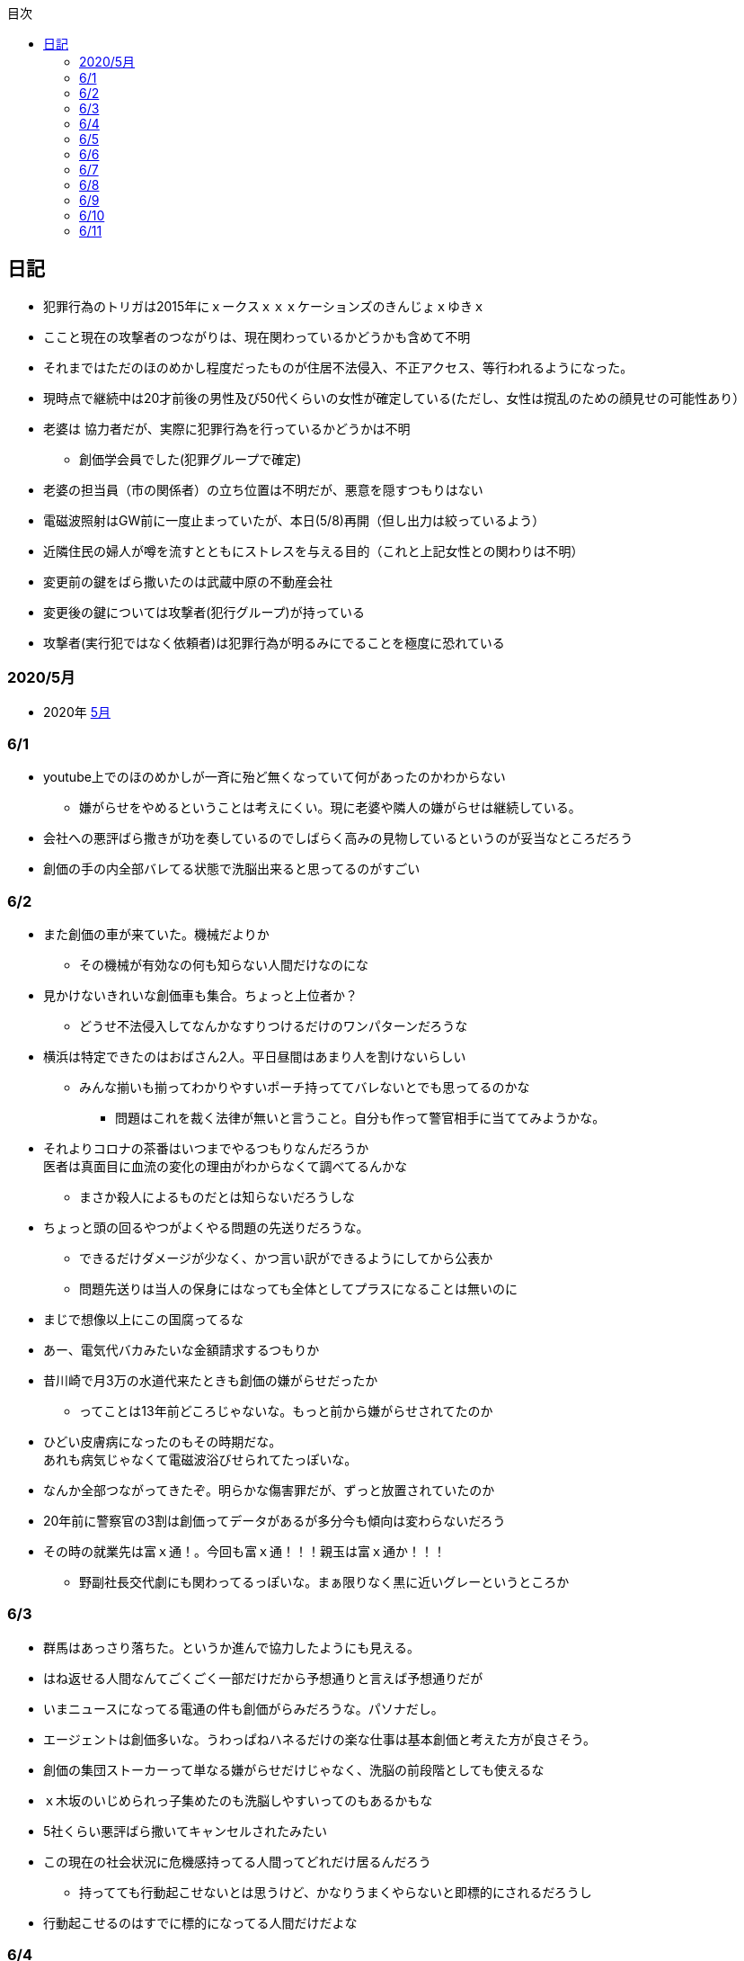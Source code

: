 :lang: ja
:doctype: book
:toc: left
:toclevels: 3
:toc-title: 目次
:secnums:
:secnumlevels: 4
:imagesdir: ./images
:icons: font
:source-highlighter: coderay
:cache-uri: "./cache.manifest"


== 日記
* 犯罪行為のトリガは2015年にｘークスｘｘｘケーションズのきんじょｘゆきｘ
* ここと現在の攻撃者のつながりは、現在関わっているかどうかも含めて不明
* それまではただのほのめかし程度だったものが住居不法侵入、不正アクセス、等行われるようになった。
* 現時点で継続中は20才前後の男性及び50代くらいの女性が確定している(ただし、女性は撹乱のための顔見せの可能性あり）
* 老婆は [line-through]#協力者だが、実際に犯罪行為を行っているかどうかは不明# 
** 創価学会員でした(犯罪グループで確定)
* 老婆の担当員（市の関係者）の立ち位置は不明だが、悪意を隠すつもりはない
* 電磁波照射はGW前に一度止まっていたが、本日(5/8)再開（但し出力は絞っているよう）
* 近隣住民の婦人が噂を流すとともにストレスを与える目的（これと上記女性との関わりは不明）
* 変更前の鍵をばら撒いたのは武蔵中原の不動産会社
* 変更後の鍵については攻撃者(犯行グループ)が持っている
* 攻撃者(実行犯ではなく依頼者)は犯罪行為が明るみにでることを極度に恐れている

=== 2020/5月
* 2020年
link:2005record.html[5月]

=== 6/1
* youtube上でのほのめかしが一斉に殆ど無くなっていて何があったのかわからない
** 嫌がらせをやめるということは考えにくい。現に老婆や隣人の嫌がらせは継続している。
* 会社への悪評ばら撒きが功を奏しているのでしばらく高みの見物しているというのが妥当なところだろう
* 創価の手の内全部バレてる状態で洗脳出来ると思ってるのがすごい

=== 6/2
* また創価の車が来ていた。機械だよりか
** その機械が有効なの何も知らない人間だけなのにな
* 見かけないきれいな創価車も集合。ちょっと上位者か？
** どうせ不法侵入してなんかなすりつけるだけのワンパターンだろうな
* 横浜は特定できたのはおばさん2人。平日昼間はあまり人を割けないらしい
** みんな揃いも揃ってわかりやすいポーチ持っててバレないとでも思ってるのかな
*** 問題はこれを裁く法律が無いと言うこと。自分も作って警官相手に当ててみようかな。
* それよりコロナの茶番はいつまでやるつもりなんだろうか +
医者は真面目に血流の変化の理由がわからなくて調べてるんかな
** まさか殺人によるものだとは知らないだろうしな
* ちょっと頭の回るやつがよくやる問題の先送りだろうな。
** できるだけダメージが少なく、かつ言い訳ができるようにしてから公表か
** 問題先送りは当人の保身にはなっても全体としてプラスになることは無いのに
* まじで想像以上にこの国腐ってるな
* あー、電気代バカみたいな金額請求するつもりか
* 昔川崎で月3万の水道代来たときも創価の嫌がらせだったか
** ってことは13年前どころじゃないな。もっと前から嫌がらせされてたのか
* ひどい皮膚病になったのもその時期だな。 +
あれも病気じゃなくて電磁波浴びせられてたっぽいな。
* なんか全部つながってきたぞ。明らかな傷害罪だが、ずっと放置されていたのか
* 20年前に警察官の3割は創価ってデータがあるが多分今も傾向は変わらないだろう
* その時の就業先は富ｘ通！。今回も富ｘ通！！！親玉は富ｘ通か！！！
** 野副社長交代劇にも関わってるっぽいな。まぁ限りなく黒に近いグレーというところか

=== 6/3
* 群馬はあっさり落ちた。というか進んで協力したようにも見える。
* はね返せる人間なんてごくごく一部だけだから予想通りと言えば予想通りだが
* いまニュースになってる電通の件も創価がらみだろうな。パソナだし。
* エージェントは創価多いな。うわっぱねハネるだけの楽な仕事は基本創価と考えた方が良さそう。
* 創価の集団ストーカーって単なる嫌がらせだけじゃなく、洗脳の前段階としても使えるな
* ｘ木坂のいじめられっ子集めたのも洗脳しやすいってのもあるかもな
* 5社くらい悪評ばら撒いてキャンセルされたみたい
* この現在の社会状況に危機感持ってる人間ってどれだけ居るんだろう
** 持ってても行動起こせないとは思うけど、かなりうまくやらないと即標的にされるだろうし
* 行動起こせるのはすでに標的になってる人間だけだよな

=== 6/4
* PEZYもはめられたっぽいな。
* 日立とNECが撤退したのもからくりわかったからか
** いや、そっちに居ないわけないよな。どっちがやるかで +
創価のレベルだと無理ってわかって、うまく金さえ取れれば良いんだから +
簡単な方でさっさと回収するように舵を切ったというところかな
* 創価癒着企業が国から金をむしり取る。創価が支援する。という流れが確立されている
* 東京はアベックの工作員。ついでに警官までついてきてた。
** 他人をつけまわすことが趣味で楽しくて仕方ない連中
* やっぱりT山は創価だった。全部が全部怪しさ満点だったしこれは簡単か
* 台東区で隣に住んでたやつが中原に居たんだがｗ
** どこからどう見てもチンピラにしか見えない風貌で +
もうちょっと目立たないようにするとか考えないのかな
*** 私は創価の下請け工作員です。って言いたいのかな
* 単純に嫌がらせを辞めればいいのに。
** 嫌がらせを継続する理由になっているとでも思ってるのかな？
*** 画像や動画ばら撒き、住居不法侵入、企業への悪評ばら撒き、電磁波攻撃での皮膚病、超音波攻撃 +
これらの行為に正当性があるとでも思っているのかな？QKのわたなｘこうへｘくん？

=== 6/5
* 秋葉原でフッ化水素酸。どうせ創価だろ
* 個人情報保護法も創価癒着企業が仕返しされないためのものだろうな。
** で、実際には個人情報は創価癒着企業内で出回ってると。
** 世の中のありとあらゆることが創価と創価癒着企業、及び組織のために改組されていってて +
まじで日本なんて名前やめて創価王国に名前変えたらどうかと思う
* 都内に行ったが、超音波攻撃が感じられなかった。 +
ほのめかしが3組のみ（これは信者じゃなくて協力者だと思う） +
Youtubeのほのめかしも古いものを除いて消えていて何かあった？
* 最終局面が近いから創価に罪をなすりつけて証拠隠滅を図っているような気がするが？
* 超音波も止まっている？電磁波だけは継続中。
** なんだろう。物理攻撃にシフトか、或いは妹使って丸め込むか、 +
後者は交渉するつもりないけどな
* 超音波止まってなかった。出力絞ってるだけだった。
* これ上げたらすぐに出力上がった

=== 6/6
* Youtubeでのほのめかしが無くなったのは創価嫌がらせ本部の支援が停止したためらしい。
* 現在の嫌がらせは川崎チームのみで行われているよう。
** ここまでやってあげたんだからあとは自分たちで出来るでしょ？ということか
* ウィルスで特定民族狙い撃ちは出来るみたいだ。
** コロナは中華テロで間違いないだろう。中国と創価が協力したのか、創価が便乗しただけかはわからないが。
* 川崎チームといったが警察取り込んでるなら横浜も一緒だな。
* 嫌がらせの街。川崎
* つきまといの街。横浜
* 警視庁には多少まともな人間が力のあるポジションに居て、神奈川県警はそうではないだけか。
* T山->西野、M央奈->星野、R世->KTK、ち->生田のフォーメーションか。
* でH本とKりんが全体サポート。S石は？もともと？M村が創価は無いよな
** H本は協力者？M村もありえるか？御三家の立ち位置がわからん。
** M央奈みたいなインチキじゃなくてピンで戦える信者は強すぎる。勝手にサポート入るだろうし
* トｘー->カンタか。これも創価のシステムとして確立されてるんだろうな。
* これ上げたあと本部支援再開したみたい。創価がやめるわけないよな。
** ちょっとやり方は変えてくると思うが、また待ちか。もう時間無いけどな。
* 東大に創価多すぎ。それとも創価が影響力あるところに集まってきてそう見えてるだけか？
** しかしコントローラははっきりしたな。わたなｘこうへｘとそのグループか
** 犯罪をして入手したエビデンス(笑)
*** そしてそのエビデンスで新たな犯罪の正当性を主張する(笑)
** ホンマに東大の法学部なんかなこいつら
* 創価のコントローラは結局支配欲の強いやつが集まって、ただ、当然能力の低い人間が +
他人の支配なんか出来るわけないから、徒党を組んで、だましやすい人間を騙して利用して +
本来自分の能力では支配できない人間を支配しようとする。
* こんな幼稚な欲望を持ったやつらを金が絡むことによってさらに利用しているという構造
* てことは小ｘ百合ｘは黒か。
* わたなxこうへいくxへ
** はんざいをおこなってえたしょうこはしょうこになりません。
** かりにちゃんとしたしょうこがあったとしても +
あらたにはんざいをおこなってよいりゆうにはなりません。
** とうだいほうがくぶではおしえてくれなかったとおもうので +
かわりにおしえてあげます。
* 伊沢の爪の垢でも煎じて飲んでろよ。ごみくずやろう
* しかしこれ上げた途端、近所から一斉に笑い声が聞こえてきた。
* 隣以外にも居るとはわかっていたけどこんなに創価が集まっていたとは
** 富ｘ通、YAMｘDA電気となれば当然か
* しかし乃ｘ坂はわざわざ創価使わなくても売れただろうに
** それとも逆で創価ありきだったのか？
** 当初の予想通り10人単位では居るなこれ
* 次は何をやってくるんだろう。あとは俺を精神薄弱かなんかに仕立て上げるか？
* あー、気づかんかった。しかし何を話すつもりだろう。まさか本人来るわけないし +
わけのわからんおっさんが何を話すつもりだろうか
* なんか薬飲ませるというのが妥当なとこだと思うが
* 都内なら多少安全か、
* っていうか周りのキチガイ創価がなんか発狂してる
* わかりやすいのは創価の警官呼んでおいてでっち上げの逮捕とかか
* とんでもない怪物が引っかかってしょうがない。実際に実行したことあるんじゃないのか
* あ、ここで東ｘオｘエアとつながってくるのか。

=== 6/7
* そろそろ殺されるかな。創価お得意の心不全発生装置でひるんだところを +
創価お抱えの病院につれこんでそのまま抹殺 +
原因はコロナでした。とでもするのかな
* palindromeが気づいて面白がってる。こいつは黒だけど熱心じゃない黒だろうな。
* どう思ってるか知らないが、俺は潰したいわけでも金が欲しいわけでも無いんだよな。 +
嫌がらせをやめろ。と言っている。
* とにかく金には屈しない。女には屈するだろうけど（笑）
* まぁでも鎌田とか妹とか連れてこられてもタヒねとしか言わないけどな。
* QKのニコニコまん(名前知らない)はガチで自分の正義を信じて疑ってないようだ。
** 本当に頭が悪いんだろうな。いわゆる真面目系クズというやつか
* むらｘまさゆｘが面白がって人体実験してる悪の親玉というわけか。
** 積ｘサｘクルが頑なに情報操作にこだわるのも理由がわかると納得
** 大阪ｘ学が大学ぐるみで人体実験推進していたわけだ
** 日本中で集団ストーカー被害にあって、ひどい皮膚病になってる被害者は +
すべて大阪ｘ学教授のむらｘまさゆｘの仕業だったということだ
* 准教授がyoutubeに出て人気取りしてたのもいざという時のお目こぼしを狙ってたわけだ。
* 大学側の言い分としては別に殺してないし、勝手に死んでってるだけでしょ？ってところか

=== 6/8
* 大阪ｘ学のむらｘまさゆｘが未必の故意で大量殺人を行っていることをなんとか立証できないだろうか
* 立証できなくとも、ある程度大量の事実の提示と +
むらｘまさゆｘとつながることを言えればダメージは与えられるはず
* 純粋で影響力のあるはなｘなんか騙しやすくて、アジテータとして最適だったわけだ
* PFｘのimos(ｘ城健ｘ郎)は絶対把握してるよな。怖くなって他に移ったか、悪の手先として布教活動に回ったか
** 後者だと思っているが
*** 副ｘ真が煽ってきたところを見ると後者でほぼ確定だろう。
*** 数オリ金メダリストに煽ってもらえるとかむしろ光栄なんだが(笑)
* 確定している小中学生だけでも10人以上はこいつの餌食になってる。
* 壊れたら次、壊れたら次で少なくとも数10人、多分数百人単位では殺してるのは間違いない
* 大阪ｘ学教授のむらｘまさゆｘを死刑にする方法を考えよう
* 勝敗条件を明確にしてみる
** 勝利
*** むらｘまさゆｘ及び創価の実行部隊が逮捕・起訴されること
*** 創価癒着のｘ池百合ｘを始めとした政治家、電ｘなどの企業は +
殺人には直接関わっていないと思われるので除外
*** 実際に有罪まで持っていくのはかなり難しいと思うので起訴を一旦の目標とする
** 敗北
*** 全て妄想とされてしまう。
**** 集団ストーカー => 統合失調症と似たパターンにされる可能性は高い
*** こちらの死亡若しくは攻撃手段がなくなること。
* さて、どうしようか
* いもすがやっていた布教活動は何だろう。それの逆が彼らの弱点ということになるわけだが
* このワードまじで完璧だ。「かわいそうだから not A(動詞)」
** この言葉を発する人間は頭が良いフリをしているだけで実は頭が良くない（本質を捉えられていない）
** 若しくは悪人（Aという行為を間接的に肯定している）のどちらか
** 大体後者のパターンが多くて判定にすごく便利
* 思考に関与出来るということは、もっと原始的に疲弊させる（思考力をうばう）ことも出来るよな。
* NxCも絡んでるな。で、オクトパスでつながる。と
** NxCはどこまで把握している？むらｘまさゆｘと近い人間はそういうこともあることを知らないはずはないだろう
* NxCが殺人に関与しているか否か。現時点では不明。間接的に協力している格好になっているのは間違いないが
* あんまり広げすぎると焦点が不明確になってしまうから +
むらｘまさゆｘと創価のみで行くのがベストか
* しかしスパコンビジネスというのは国から金をむしり取る最適のシステムになってるようだ。
** 科学技術発展のためという大義名分と、大学なり研究機関なりを通すことで国民にプラスのイメージを与える。
** 創価と創価利用側を肥太らせるシステムになっていると知ってるのはどれくらいいるのだろうか
* 蓮舫は正しかったわけだ。攻撃方法を間違えただけで
** それともわざと負けるように幼稚な攻撃方法を選択したか？
** 他に攻撃されないようにあえて負ける路線だけに絞ったとか？
*** ただ、国民に考えさせる機会を与えたのはマイナスだよな。
* よくよく考えたら気づかない方が馬鹿だった。
* 集団ストーカーなんて誰も得しないわけで、どこかに利益を得ている人間が居ないとおかしい。
* 大学としては人体実験のサンプルを提供してもらう。
* 創価は見返りにスパコンビジネスなり、なんらかの便利供与を図ってもらう。
* これで集団ストーカーをする理由が金銭的な利益で説明がつく。
* 乃ｘ中の星野はM央奈の代打だろう。100%白かつ実力もあるといったら星野くらいだろうし
* ビットコインにも絡んでるのか。ここでコロナが中国とつながった。
** やべー。ヤクザのほうがよっぽどかわいいわ
* 真っ黒すぎだろ
* Youtubeのほのめかしはやはり消えたように見える。
** 本部が支援停止したのは間違いなさそう
** ただ、超音波も電磁波も依然継続中のため、川崎チームでの嫌がらせは続行中
* しっかし調べるもの調べるもの全部創価にぶちあたる
* 馬鹿らしくなってきた。もう全部犯罪は創価で良いんじゃないかな  
* 川崎チームに任せたというよりも暴走している可能性もある。
** その場合、自爆覚悟で物理攻撃に来る信者も居る可能性あり。
** しかし、攻撃してきているやつら、縁もゆかりも無いんだが。
** まじで狂ってる
* やはり蓮舫は白だろうな。ミンスが白なわけないから技術的な知識を持たない蓮舫にやらせた +
というのが一番しっくり来る。
* 自爆で突っ込んできたとして、当然実行犯は金で買われたやつだろう。ヤクザ映画さながらだ
** この場合都内なら一斉逮捕もあり得るが神奈川県内だと実行犯だけ逮捕されておしまいになるだろうな。
* むらｘまさゆｘの研究開始後に集団ストーカーによる自殺者が増えていることが示せれば第1段としては十分だな。
* 皮膚病は電磁波で確定。同一症例者あり。むらｘまさゆｘに傷害罪もコンボでつけてやれ
* 思い込み、妄想、統合失調症（笑）。国立大学の教授が大量殺人鬼ってシャレにならんもんな。
* 情報戦面白すぎ
* SNSのトラフィックトレンド上がってんじゃないのか？
** 村井純あたりが調べてくんないかな
** あ、元データもってるの創価だから意味ないか
* アホと悪人が99.9％占めてる日本であとは0.1％の良心を持った天才に期待するしか無い。
* 証拠のI/Fは今1Fか隣の3Fにあるんだよな。勝手に入るわけにいかないんだけどなんとかならないかな。

=== 6/9
* 朝起きたら超音波が止まっていた。
** 最近出力の上がった連続送信だったため感覚が鈍くなっているかもしれない。 +
しばらく様子見
* すぐに送信確認7:37。隣の昨晩の当番がへたれなだけだった。
* 電磁波も止まっているようだ。
** こっちもしばらく様子見かな
* 電磁波も送信されていた。8:40くらいから？
* よくよく考えたら台東区で警官が踏み込んだときに機材（少なくともアンテナ）はあったはずで、 +
それで見逃されたということは逮捕が難しいか、それとも当時の自分と警官に知識がなかっただけか？
* 2回目に本富士行った時にどうも歯切れの悪い感じだったけど、 +
その時は対応した人間は知らないようだったが、上位者(生安の課長)は全て把握してたっぽいな。
* これは思い込みかもしれないけど見てるだろうから一応回答しておくと +
「炎上商法」では断じて無いよ。
* こっちにはそもそも商売する気がない。
* 君たち（の仲間）が勝手に炎上させて10年以上に渡って嫌がらせをやっているだけ。
* その中には明らかな犯罪（傷害、住居不法侵入、etc）も含まれる。
* こちらの主張は一貫して「嫌がらせをやめろ」と言っているだけ。
* ただここまでやられたんだから、そっちにも責任をとってもらう。というだけ
* 全員になんてとてもやってられないから代表して一人に責任を取ってもらうという話。
* まぁあと、君たちによって失われたものを取り返したいってのもあるけど
* あらためてみるとサンエトの包囲網やべーな。そりゃ辞めるわ
* ていうかこんだけひどい仕打ちを受けて世話になったもクソもないわ +
どんだけ脳内お花畑なんだよ
* カリタス創価かよ。桜ｘも創価か！
* 登戸の犯人集スト被害者だろこれ。
* M村、S内、S井は創価だな。創価だらけじゃねーか。創価坂に改名したほうが良いんじゃないか？
* あーだからM村、S井だったのか。S井は表に出てないなんかあったんだろうな。
* 殺害予告でてた。今日殺されるかも
image:./0.jpg[]
* 飯食ってる間に撤去されてた。今回は警告だけということか。 +
まぁでも殺される日は近そうだ
* しかしわかりやすいナンバーだった。23-24 兄さんに死
** 殺されたあとあのバンで運ばれるのか。
* 近所の信者が高らかに笑っている。今まで一度も捕まったことないんだろうな。
* これはますます神奈川県警に期待は出来ないな。
* それにしてもなんで顔も名前も知らんやつに10年以上も嫌がらせされつづけて +
挙げ句の果に殺されなあかんねん。ほんまもう頭来た
* あーそういうことか。SISもグルだったわけだ。 +
離職証明書が退職して3週間しても送られてこないのは失業手当を受け取らせないためか。
** それか圧力かけられてるか
* まぁそんな感じはしたよな。終了。
* 知り合いよりもへんなおっさん悪者にしたほうが楽だし当然だろうし
* 心理戦？君たちが参加しているのはそれだけかもしれないが、こっちはずっと攻撃受けてんだよ
** 安全なところから他人を攻撃して楽しんでるQK。ふくらが敵の時点で勝ち目ないのわかってたけどな
* なんか超音波がいつもより強く感じる

=== 6/10
* アクセンチュアから選考についてのアンケートメール。
* なんだそれ？いつ応募していつ選考されたんだ？
* 俺はメーカの1次請けとかでちまちま組込やってたいだけなんだけどな
* あーなんかエージェントの中にそんなのあったような気もする。
* が、選考はなんだ？テレパシーか？
* 安全な場所から顔も名前も隠して他人を攻撃して面白がってる人間ほどクズじゃないよ
* しかし良心のある天才が一人創価に落ちたのは間違いなくて、創価の勢いはますます増している
* まぁ本人は一部しか知らないだろから仕方ないといえば仕方ないが
* むらｘまさゆｘが暴行、傷害、大量殺人を行っているのは間違いないな。
** あとはどうやって証明するか。
* 警察に電磁波攻撃、超音波攻撃、思考盗聴やられてます。って言ったところで +
メルヘンの国に帰れって言われるだけだろうしな。
** 実際俺自身、電磁波はまああるとして、あとの２つは盛り過ぎだろうって思ってたくらいだし。
* 伊沢は踏み絵をさせられた可能性もあるな。なら仕方ない。
* ふくらは悪人というよりは清濁併せのむタイプでかなり早い段階から創価についたほうが得と判断したようだ。
** こういうのが一番やっかいなんだよな。おまけに頭も良いと来てる
* 脳は可塑性が高いからずっと思考に入り込むことによって、思想を変えることすら可能だよな。
** これ相当ヤバイんじゃないか？
** やられてる方もなんかへんな声が聞こえるとしか思わないだろうし。 +
まさか創価に洗脳されてるなんて思わないだろう。
* 自殺者もこれの前段階みたいなものか。長期間実施し続けることによって、脳の回路を変えてしまう。
** 記憶が定着するようなものか
* 知らない間にアナトミー手術を受けているようなものだな。
* むらｘまさゆｘは悪人ってレベルじゃないぞ。創価なんてまだ可愛いものだ。
** この大学教授は極悪人だな
* 警視庁にかけるしか無いか。ここならまともなのが上層部に居る可能性あるし。 
** しかしまともなのとそうじゃないのを確実に見分けないと。
* どちらにしろ時間はもう殆ど無い。内定って言ってくれたところもおそらく創価だろうし。
* 京アニも創価がらみ。やっぱりね。という感想しかない。
* 思考への入り込みは隣人がやっていた。つまり末端の人間。
** 創価の人間なら誰でも使用出来るということか。
* 表向きは参照のみということにしておいて現地で改竄を行う。
* 改竄が出来るということは当然むらｘまさゆｘによるものだろうし、 +
創価の現地と観測側が別途連携をとり、
おそらくは盗聴(参照)のみと聞かせられている観測者への情報操作を行っている。
* まぁ現地でも遠隔でもどちらでも出来るんだろう
* 創価の中でもチーム（支部？）によって方針が違うようだ。
** 川崎は急戦派（殺人も厭わない）で他の支部はまた違ったりする
* とりあえず明日行ってみてから。これこそ思い込みの可能性があるが、本当に居たらびっくりだが
* しかしビットコインとコロナ以外は大体むらｘまさゆｘ関わってるな。
** マツダしかり京アニしかり登戸しかり。さすがに警察も馬鹿じゃないから気づいてるよな。
** どういうことだ。これ。
* 自分で「ないこと」って言っちゃってんじゃん(笑)
* ざまぁ。か。釣れたって言ってるし、明日何かあるな。 +
しかし行ってみないと結局わからない。流石に警視庁の真ん前で何かするか？
* 後、ずっと止まっていた老婆の嫌がらせが急に再開。
* 薬の可能性はあるな。単に飲ませる以外にも違法ドラッグをカバンの中に忍びこませるとかもあり得るか。
* 他には何だ。待っている。で行ったら変なのに捕まるとかか？
* 半年後に生きてる未来が見えない。電磁波のせいだけだったら良いんだけど、、、
* わかってるかわからないけどアーカイブ取っててここは消せてもアーカイブは消せないんだよね。
* それとも創価にはアーカイブ消せるネットワークまであるのか？


=== 6/11
* 超音波止まってる？


